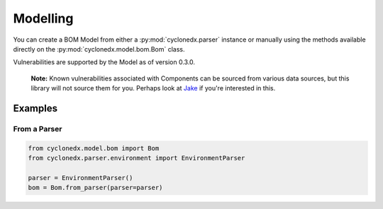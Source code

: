Modelling
=========

You can create a BOM Model from either a :py:mod:`cyclonedx.parser` instance or manually using the methods available
directly on the :py:mod:`cyclonedx.model.bom.Bom` class.

Vulnerabilities are supported by the Model as of version 0.3.0.

    **Note:** Known vulnerabilities associated with Components can be sourced from various data sources, but this library
    will not source them for you. Perhaps look at `Jake`_ if you're interested in this.

Examples
--------

From a Parser
~~~~~~~~~~~~~

.. code-block:: python

    from cyclonedx.model.bom import Bom
    from cyclonedx.parser.environment import EnvironmentParser

    parser = EnvironmentParser()
    bom = Bom.from_parser(parser=parser)


.. _Jake: https://pypi.org/project/jake